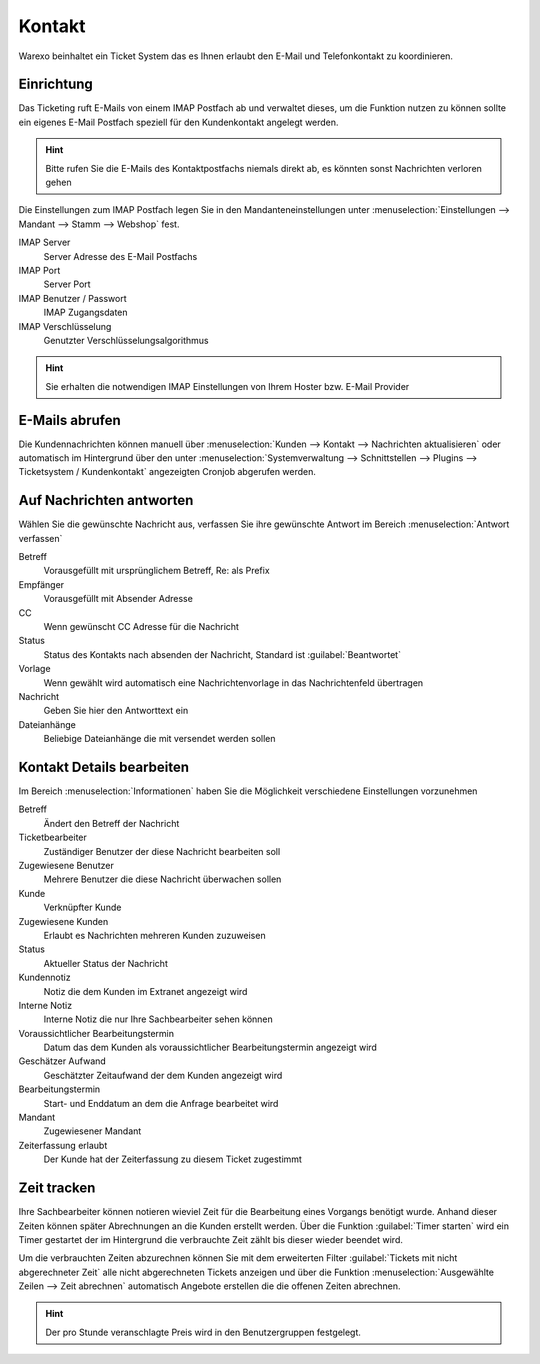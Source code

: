 Kontakt
########################

Warexo beinhaltet ein Ticket System das es Ihnen erlaubt den E-Mail und Telefonkontakt zu koordinieren.

Einrichtung
~~~~~~~~~~~~~

Das Ticketing ruft E-Mails von einem IMAP Postfach ab und verwaltet dieses, um die Funktion nutzen zu können
sollte ein eigenes E-Mail Postfach speziell für den Kundenkontakt angelegt werden.

.. Hint:: Bitte rufen Sie die E-Mails des Kontaktpostfachs niemals direkt ab, es könnten sonst Nachrichten verloren gehen

Die Einstellungen zum IMAP Postfach legen Sie in den Mandanteneinstellungen unter
:menuselection:`Einstellungen --> Mandant --> Stamm --> Webshop` fest.

IMAP Server
    Server Adresse des E-Mail Postfachs

IMAP Port
    Server Port

IMAP Benutzer / Passwort
    IMAP Zugangsdaten

IMAP Verschlüsselung
    Genutzter Verschlüsselungsalgorithmus

.. Hint:: Sie erhalten die notwendigen IMAP Einstellungen von Ihrem Hoster bzw.
    E-Mail Provider

E-Mails abrufen
~~~~~~~~~~~~~~~~

Die Kundennachrichten können manuell über :menuselection:`Kunden --> Kontakt --> Nachrichten aktualisieren`
oder automatisch im Hintergrund über den unter :menuselection:`Systemverwaltung --> Schnittstellen --> Plugins --> Ticketsystem / Kundenkontakt`
angezeigten Cronjob abgerufen werden.

Auf Nachrichten antworten
~~~~~~~~~~~~~~~~~~~~~~~~~~

Wählen Sie die gewünschte Nachricht aus, verfassen Sie ihre gewünschte Antwort im Bereich :menuselection:`Antwort verfassen`

Betreff
    Vorausgefüllt mit ursprünglichem Betreff, Re: als Prefix

Empfänger
    Vorausgefüllt mit Absender Adresse

CC
    Wenn gewünscht CC Adresse für die Nachricht

Status
    Status des Kontakts nach absenden der Nachricht, Standard ist :guilabel:`Beantwortet`

Vorlage
    Wenn gewählt wird automatisch eine Nachrichtenvorlage in das Nachrichtenfeld übertragen

Nachricht
    Geben Sie hier den Antworttext ein

Dateianhänge
    Beliebige Dateianhänge die mit versendet werden sollen

Kontakt Details bearbeiten
~~~~~~~~~~~~~~~~~~~~~~~~~~~~~

Im Bereich :menuselection:`Informationen` haben Sie die Möglichkeit verschiedene Einstellungen vorzunehmen

Betreff
    Ändert den Betreff der Nachricht

Ticketbearbeiter
    Zuständiger Benutzer der diese Nachricht bearbeiten soll

Zugewiesene Benutzer
    Mehrere Benutzer die diese Nachricht überwachen sollen

Kunde
    Verknüpfter Kunde

Zugewiesene Kunden
    Erlaubt es Nachrichten mehreren Kunden zuzuweisen

Status
    Aktueller Status der Nachricht

Kundennotiz
    Notiz die dem Kunden im Extranet angezeigt wird

Interne Notiz
    Interne Notiz die nur Ihre Sachbearbeiter sehen können

Voraussichtlicher Bearbeitungstermin
    Datum das dem Kunden als voraussichtlicher Bearbeitungstermin angezeigt wird

Geschätzer Aufwand
    Geschätzter Zeitaufwand der dem Kunden angezeigt wird

Bearbeitungstermin
    Start- und Enddatum an dem die Anfrage bearbeitet wird

Mandant
    Zugewiesener Mandant

Zeiterfassung erlaubt
    Der Kunde hat der Zeiterfassung zu diesem Ticket zugestimmt

Zeit tracken
~~~~~~~~~~~~~~~~~~~~~~~~~~~~~

Ihre Sachbearbeiter können notieren wieviel Zeit für die Bearbeitung eines
Vorgangs benötigt wurde. Anhand dieser Zeiten können später Abrechnungen an
die Kunden erstellt werden. Über die Funktion :guilabel:`Timer starten` wird
ein Timer gestartet der im Hintergrund die verbrauchte Zeit zählt bis dieser
wieder beendet wird.

Um die verbrauchten Zeiten abzurechnen können Sie mit dem erweiterten Filter
:guilabel:`Tickets mit nicht abgerechneter Zeit` alle nicht abgerechneten Tickets
anzeigen und über die Funktion :menuselection:`Ausgewählte Zeilen --> Zeit abrechnen`
automatisch Angebote erstellen die die offenen Zeiten abrechnen.

.. Hint:: Der pro Stunde veranschlagte Preis wird in den Benutzergruppen festgelegt.